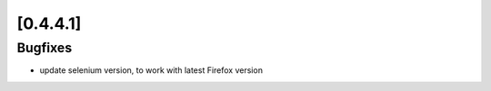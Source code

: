 .. meta::
    :description: New splinter features on version 0.4.4.1.
    :keywords: splinter 0.4.4.1, python, news, documentation, tutorial, web application

[0.4.4.1]
=========

Bugfixes
--------

* update selenium version, to work with latest Firefox version
